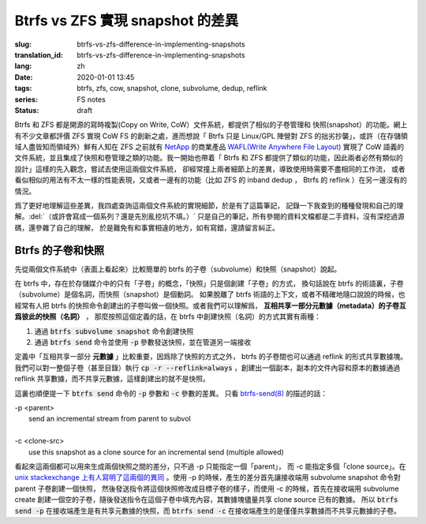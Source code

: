 Btrfs vs ZFS 實現 snapshot 的差異
================================================

:slug: btrfs-vs-zfs-difference-in-implementing-snapshots
:translation_id: btrfs-vs-zfs-difference-in-implementing-snapshots
:lang: zh
:date: 2020-01-01 13:45
:tags: btrfs, zfs, cow, snapshot, clone, subvolume, dedup, reflink
:series: FS notes
:status: draft


Btrfs 和 ZFS 都是開源的寫時複製(Copy on Write, CoW）文件系統，都提供了相似的子卷管理和
快照(snapshot）的功能。網上有不少文章都評價 ZFS 實現 CoW FS 的創新之處，進而想說「 Btrfs
只是 Linux/GPL 陣營對 ZFS 的拙劣抄襲」，或許（在存儲領域人盡皆知而領域外）鮮有人知在 ZFS
之前就有 `NetApp <https://en.wikipedia.org/wiki/NetApp>`_ 的商業產品
`WAFL(Write Anywhere File Layout) <https://en.wikipedia.org/wiki/Write_Anywhere_File_Layout>`_
實現了 CoW 語義的文件系統，並且集成了快照和卷管理之類的功能。我一開始也帶着「 Btrfs 和 ZFS
都提供了類似的功能，因此兩者必然有類似的設計」這樣的先入觀念，嘗試去使用這兩個文件系統，
卻經常撞上兩者細節上的差異，導致使用時需要不盡相同的工作流，
或者看似相似的用法有不太一樣的性能表現，又或者一邊有的功能（比如 ZFS 的 inband dedup ，
Btrfs 的 reflink ）在另一邊沒有的情況。

爲了更好地理解這些差異，我四處查詢這兩個文件系統的實現細節，於是有了這篇筆記，
記錄一下我查到的種種發現和自己的理解。:del:`（或許會寫成一個系列？還是先別亂挖坑不填。）`
只是自己的筆記，所有參閱的資料文檔都是二手資料，沒有深挖過源碼，還參雜了自己的理解，
於是難免有和事實相違的地方，如有寫錯，還請留言糾正。

Btrfs 的子卷和快照
-------------------------------------------------------------------

先從兩個文件系統中（表面上看起來）比較簡單的 btrfs 的子卷（subvolume）和快照（snapshot）說起。

在 btrfs 中，存在於存儲媒介中的只有「子卷」的概念，「快照」只是個創建「子卷」的方式，
換句話說在 btrfs 的術語裏，子卷（subvolume）是個名詞，而快照（snapshot）是個動詞。
如果脫離了 btrfs 術語的上下文，或者不精確地隨口說說的時候，也經常有人把 btrfs
的快照命令創建出的子卷叫做一個快照。或者我們可以理解爲，
**互相共享一部分元數據（metadata）的子卷互爲彼此的快照（名詞）** ，
那麼按照這個定義的話，在 btrfs 中創建快照（名詞）的方式其實有兩種：

1. 通過 :code:`btrfs subvolume snapshot` 命令創建快照
2. 通過 :code:`btrfs send` 命令並使用 :code:`-p` 參數發送快照，並在管道另一端接收

定義中「互相共享一部分 **元數據** 」比較重要，因爲除了快照的方式之外， btrfs
的子卷間也可以通過 reflink 的形式共享數據塊。我們可以對一整個子卷（甚至目錄）執行
:code:`cp -r --reflink=always` ，創建出一個副本，副本的文件內容和原本的數據通過 reflink
共享數據，而不共享元數據，這樣創建出的就不是快照。

這裏也順便提一下 :code:`btrfs send` 命令的 :code:`-p` 參數和 :code:`-c` 參數的差異。
只看 `btrfs-send(8) <https://btrfs.wiki.kernel.org/index.php/Manpage/btrfs-send#DESCRIPTION>`_ 的描述的話：

| -p <parent>
|     send an incremental stream from parent to subvol
|
| -c <clone-src>
|     use this snapshot as a clone source for an incremental send (multiple allowed)

看起來這兩個都可以用來生成兩個快照之間的差分，只不過 -p 只能指定一個「parent」，
而 -c 能指定多個「clone source」。在
`unix stackexchange 上有人寫明了這兩個的異同 <https://unix.stackexchange.com/a/490857>`_
。使用 -p 的時候，產生的差分首先讓接收端用 subvolume snapshot 命令對 parent 子卷創建一個快照，
然後發送指令將這個快照修改成目標子卷的樣子，而使用 -c 的時候，首先在接收端用 subvolume create
創建一個空的子卷，隨後發送指令在這個子卷中填充內容，其數據塊儘量共享 clone source 已有的數據。
所以 :code:`btrfs send -p` 在接收端產生是有共享元數據的快照，而 :code:`btrfs send -c`
在接收端產生的是僅僅共享數據而不共享元數據的子卷。